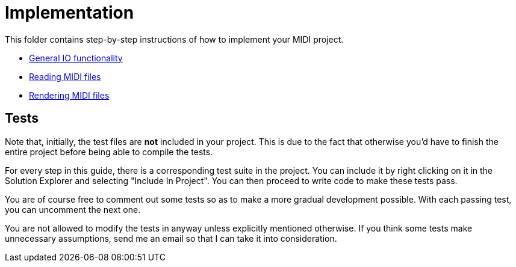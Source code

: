 :tip-caption: 💡
:note-caption: ℹ️
:important-caption: ⚠️
:task-caption: 👨‍🔧

= Implementation

This folder contains step-by-step instructions of how to implement your MIDI project.

* link:01-io/[General IO functionality]
* link:02-midi/[Reading MIDI files]
* link:03-visualization/[Rendering MIDI files]

== Tests

Note that, initially, the test files are *not* included in your project.
This is due to the fact that otherwise you'd have to finish the entire project before being able to compile the tests.

For every step in this guide, there is a corresponding test suite in the project.
You can include it by right clicking on it in the Solution Explorer and selecting "Include In Project".
You can then proceed to write code to make these tests pass.

You are of course free to comment out some tests so as to make a more gradual development possible.
With each passing test, you can uncomment the next one.

You are not allowed to modify the tests in anyway unless explicitly mentioned otherwise.
If you think some tests make unnecessary assumptions, send me an email so that I can take it into consideration.
